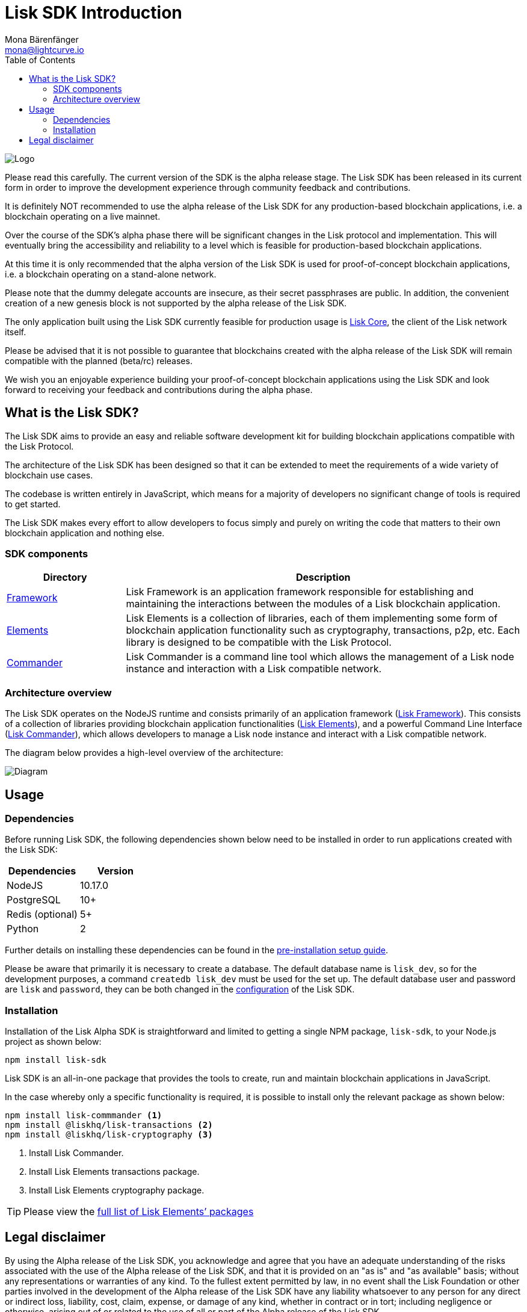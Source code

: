 = Lisk SDK Introduction
Mona Bärenfänger <mona@lightcurve.io>
:description: The Lisk SDK Overview gives an introduction to the Lisk SDK and describes it's components, architecture, and usage.
:toc:
:imagesdir: ../assets/images
:v_core: master
:experimental:
:page-no-previous: true
:page-next: /lisk-sdk/2.3.7/setup.html
:page-next-title: Prerequisites

:url_github_core: https://github.com/liskhq/lisk-core

:url_commander: reference/lisk-commander/index.adoc
:url_elements: reference/lisk-elements/index.adoc
:url_elements_packages: reference/lisk-elements/packages.adoc
:url_framework: reference/lisk-framework/index.adoc
:url_setup: setup.adoc
:url_config: basic-guides/configuration.adoc

image:banner_sdk.png[Logo]



Please read this carefully.
The current version of the SDK is the alpha release stage.
The Lisk SDK has been released in its current form in order to improve the development experience through community feedback and contributions.

It is definitely NOT recommended to use the alpha release of the Lisk SDK for any production-based blockchain applications, i.e. a blockchain operating on a live mainnet.

Over the course of the SDK’s alpha phase there will be significant changes in the Lisk protocol and implementation.
This will eventually bring the accessibility and reliability to a level which is feasible for production-based blockchain applications.

At this time it is only recommended that the alpha version of the Lisk SDK is used for proof-of-concept blockchain applications, i.e. a blockchain operating on a stand-alone network.

Please note that the dummy delegate accounts are insecure, as their secret passphrases are public.
In addition, the convenient creation of a new genesis block is not supported by the alpha release of the Lisk SDK.

The only application built using the Lisk SDK currently feasible for production usage is {url_github_core}[Lisk Core], the client of the Lisk network itself.

Please be advised that it is not possible to guarantee that blockchains created with the alpha release of the Lisk SDK will remain compatible with the planned (beta/rc) releases.

We wish you an enjoyable experience building your proof-of-concept blockchain applications using the Lisk SDK and look forward to receiving your feedback and contributions during the alpha phase.

== What is the Lisk SDK?

The Lisk SDK aims to provide an easy and reliable software development kit for building blockchain applications compatible with the Lisk Protocol.

The architecture of the Lisk SDK has been designed so that it can be extended to meet the requirements of a wide variety of blockchain use cases.

The codebase is written entirely in JavaScript, which means for a majority of developers no significant change of tools is required to get started.

The Lisk SDK makes every effort to allow developers to focus simply and purely on writing the code that matters to their own blockchain application and nothing else.

=== SDK components

[width="100%",cols="23%,77%",options="header",]
|===
| Directory | Description
| xref:{url_framework}[Framework] | Lisk Framework is an application framework responsible for establishing and maintaining the interactions between the modules of a Lisk blockchain application.

| xref:{url_elements}[Elements] | Lisk Elements is a collection of libraries, each of them implementing some form of blockchain application functionality such as cryptography, transactions, p2p, etc.
Each library is designed to be compatible with the Lisk Protocol.

| xref:{url_commander}[Commander] | Lisk Commander is a command line tool which allows the management of a Lisk node instance and interaction with a Lisk compatible network.
|===

=== Architecture overview

The Lisk SDK operates on the NodeJS runtime and consists primarily of an application framework (xref:{url_framework}[Lisk Framework]).
This consists of a collection of libraries providing blockchain application functionalities (xref:{url_elements}[Lisk Elements]), and a powerful Command Line Interface (xref:{url_commander}[Lisk Commander]), which allows developers to manage a Lisk node instance and interact with a Lisk compatible network.

The diagram below provides a high-level overview of the architecture:

image:diagram_sdk.png[Diagram]

== Usage

=== Dependencies

Before running Lisk SDK, the following dependencies shown below need to be installed in order to run applications created with the Lisk SDK:

[options="header",]
|===
|Dependencies |Version
|NodeJS |10.17.0
|PostgreSQL |10+
|Redis (optional) |5+
|Python |2
|===

Further details on installing these dependencies can be found in the xref:{url_setup}[pre-installation setup guide].

Please be aware that primarily it is necessary to create a database.
The default database name is `lisk_dev`, so for the development purposes, a command `createdb lisk_dev` must be used for the set up.
The default database user and password are `lisk` and `password`, they can be both changed in the xref:{url_config}[configuration] of the Lisk SDK.

=== Installation

Installation of the Lisk Alpha SDK is straightforward and limited to getting a single NPM package, `lisk-sdk`, to your Node.js project as shown below:

[source,bash]
----
npm install lisk-sdk
----

Lisk SDK is an all-in-one package that provides the tools to create, run and maintain blockchain applications in JavaScript.

In the case whereby only a specific functionality is required, it is possible to install only the relevant package as shown below:

[source,bash]
----
npm install lisk-commmander <1>
npm install @liskhq/lisk-transactions <2>
npm install @liskhq/lisk-cryptography <3>
----

<1> Install Lisk Commander.
<2> Install Lisk Elements transactions package.
<3> Install Lisk Elements cryptography package.

TIP: Please view the xref:{url_elements_packages}[full list of Lisk Elements’ packages]

== Legal disclaimer

By using the Alpha release of the Lisk SDK, you acknowledge and agree that you have an adequate understanding of the risks associated with the use of the Alpha release of the Lisk SDK, and that it is provided on an "as is" and "as available" basis; without any representations or warranties of any kind.
To the fullest extent permitted by law, in no event shall the Lisk Foundation or other parties involved in the development of the Alpha release of the Lisk SDK have any liability whatsoever to any person for any direct or indirect loss, liability, cost, claim, expense, or damage of any kind, whether in contract or in tort; including negligence or otherwise, arising out of or related to the use of all or part of the Alpha release of the Lisk SDK.
